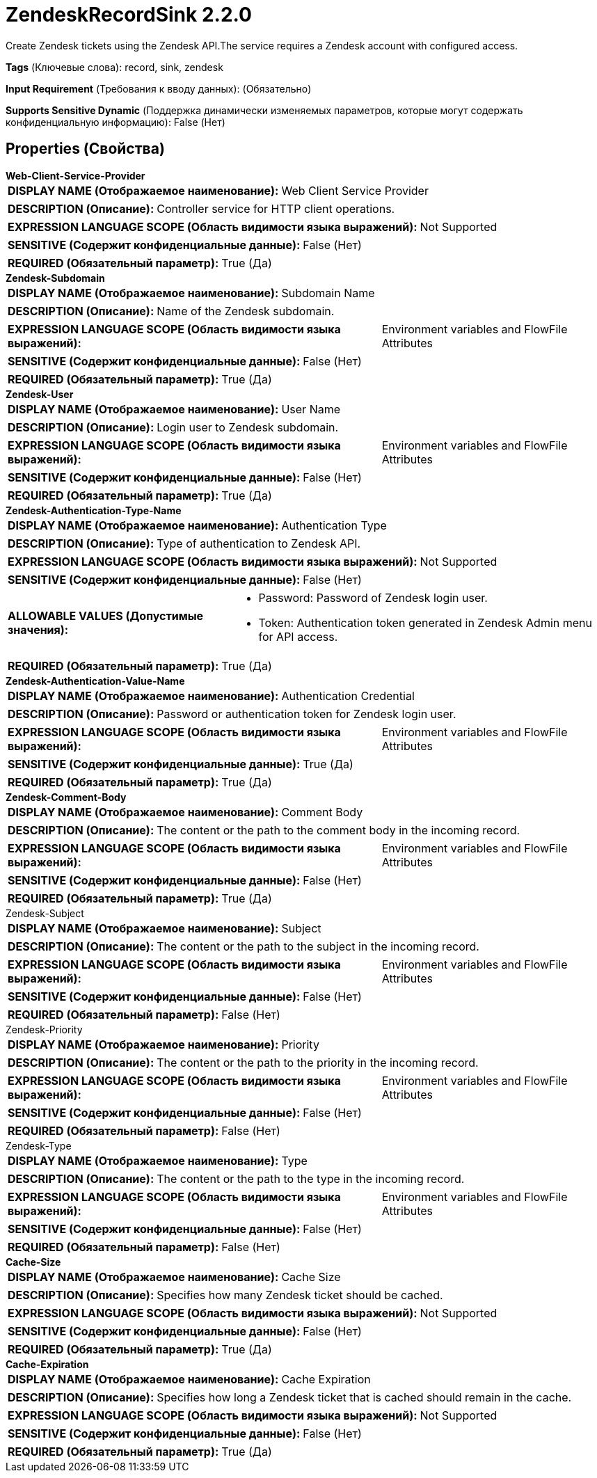 = ZendeskRecordSink 2.2.0

Create Zendesk tickets using the Zendesk API.The service requires a Zendesk account with configured access.

[horizontal]
*Tags* (Ключевые слова):
record, sink, zendesk
[horizontal]
*Input Requirement* (Требования к вводу данных):
 (Обязательно)
[horizontal]
*Supports Sensitive Dynamic* (Поддержка динамически изменяемых параметров, которые могут содержать конфиденциальную информацию):
 False (Нет) 



== Properties (Свойства)


.*Web-Client-Service-Provider*
************************************************
[horizontal]
*DISPLAY NAME (Отображаемое наименование):*:: Web Client Service Provider

[horizontal]
*DESCRIPTION (Описание):*:: Controller service for HTTP client operations.


[horizontal]
*EXPRESSION LANGUAGE SCOPE (Область видимости языка выражений):*:: Not Supported
[horizontal]
*SENSITIVE (Содержит конфиденциальные данные):*::  False (Нет) 

[horizontal]
*REQUIRED (Обязательный параметр):*::  True (Да) 
************************************************
.*Zendesk-Subdomain*
************************************************
[horizontal]
*DISPLAY NAME (Отображаемое наименование):*:: Subdomain Name

[horizontal]
*DESCRIPTION (Описание):*:: Name of the Zendesk subdomain.


[horizontal]
*EXPRESSION LANGUAGE SCOPE (Область видимости языка выражений):*:: Environment variables and FlowFile Attributes
[horizontal]
*SENSITIVE (Содержит конфиденциальные данные):*::  False (Нет) 

[horizontal]
*REQUIRED (Обязательный параметр):*::  True (Да) 
************************************************
.*Zendesk-User*
************************************************
[horizontal]
*DISPLAY NAME (Отображаемое наименование):*:: User Name

[horizontal]
*DESCRIPTION (Описание):*:: Login user to Zendesk subdomain.


[horizontal]
*EXPRESSION LANGUAGE SCOPE (Область видимости языка выражений):*:: Environment variables and FlowFile Attributes
[horizontal]
*SENSITIVE (Содержит конфиденциальные данные):*::  False (Нет) 

[horizontal]
*REQUIRED (Обязательный параметр):*::  True (Да) 
************************************************
.*Zendesk-Authentication-Type-Name*
************************************************
[horizontal]
*DISPLAY NAME (Отображаемое наименование):*:: Authentication Type

[horizontal]
*DESCRIPTION (Описание):*:: Type of authentication to Zendesk API.


[horizontal]
*EXPRESSION LANGUAGE SCOPE (Область видимости языка выражений):*:: Not Supported
[horizontal]
*SENSITIVE (Содержит конфиденциальные данные):*::  False (Нет) 

[horizontal]
*ALLOWABLE VALUES (Допустимые значения):*::

* Password: Password of Zendesk login user. 

* Token: Authentication token generated in Zendesk Admin menu for API access. 


[horizontal]
*REQUIRED (Обязательный параметр):*::  True (Да) 
************************************************
.*Zendesk-Authentication-Value-Name*
************************************************
[horizontal]
*DISPLAY NAME (Отображаемое наименование):*:: Authentication Credential

[horizontal]
*DESCRIPTION (Описание):*:: Password or authentication token for Zendesk login user.


[horizontal]
*EXPRESSION LANGUAGE SCOPE (Область видимости языка выражений):*:: Environment variables and FlowFile Attributes
[horizontal]
*SENSITIVE (Содержит конфиденциальные данные):*::  True (Да) 

[horizontal]
*REQUIRED (Обязательный параметр):*::  True (Да) 
************************************************
.*Zendesk-Comment-Body*
************************************************
[horizontal]
*DISPLAY NAME (Отображаемое наименование):*:: Comment Body

[horizontal]
*DESCRIPTION (Описание):*:: The content or the path to the comment body in the incoming record.


[horizontal]
*EXPRESSION LANGUAGE SCOPE (Область видимости языка выражений):*:: Environment variables and FlowFile Attributes
[horizontal]
*SENSITIVE (Содержит конфиденциальные данные):*::  False (Нет) 

[horizontal]
*REQUIRED (Обязательный параметр):*::  True (Да) 
************************************************
.Zendesk-Subject
************************************************
[horizontal]
*DISPLAY NAME (Отображаемое наименование):*:: Subject

[horizontal]
*DESCRIPTION (Описание):*:: The content or the path to the subject in the incoming record.


[horizontal]
*EXPRESSION LANGUAGE SCOPE (Область видимости языка выражений):*:: Environment variables and FlowFile Attributes
[horizontal]
*SENSITIVE (Содержит конфиденциальные данные):*::  False (Нет) 

[horizontal]
*REQUIRED (Обязательный параметр):*::  False (Нет) 
************************************************
.Zendesk-Priority
************************************************
[horizontal]
*DISPLAY NAME (Отображаемое наименование):*:: Priority

[horizontal]
*DESCRIPTION (Описание):*:: The content or the path to the priority in the incoming record.


[horizontal]
*EXPRESSION LANGUAGE SCOPE (Область видимости языка выражений):*:: Environment variables and FlowFile Attributes
[horizontal]
*SENSITIVE (Содержит конфиденциальные данные):*::  False (Нет) 

[horizontal]
*REQUIRED (Обязательный параметр):*::  False (Нет) 
************************************************
.Zendesk-Type
************************************************
[horizontal]
*DISPLAY NAME (Отображаемое наименование):*:: Type

[horizontal]
*DESCRIPTION (Описание):*:: The content or the path to the type in the incoming record.


[horizontal]
*EXPRESSION LANGUAGE SCOPE (Область видимости языка выражений):*:: Environment variables and FlowFile Attributes
[horizontal]
*SENSITIVE (Содержит конфиденциальные данные):*::  False (Нет) 

[horizontal]
*REQUIRED (Обязательный параметр):*::  False (Нет) 
************************************************
.*Cache-Size*
************************************************
[horizontal]
*DISPLAY NAME (Отображаемое наименование):*:: Cache Size

[horizontal]
*DESCRIPTION (Описание):*:: Specifies how many Zendesk ticket should be cached.


[horizontal]
*EXPRESSION LANGUAGE SCOPE (Область видимости языка выражений):*:: Not Supported
[horizontal]
*SENSITIVE (Содержит конфиденциальные данные):*::  False (Нет) 

[horizontal]
*REQUIRED (Обязательный параметр):*::  True (Да) 
************************************************
.*Cache-Expiration*
************************************************
[horizontal]
*DISPLAY NAME (Отображаемое наименование):*:: Cache Expiration

[horizontal]
*DESCRIPTION (Описание):*:: Specifies how long a Zendesk ticket that is cached should remain in the cache.


[horizontal]
*EXPRESSION LANGUAGE SCOPE (Область видимости языка выражений):*:: Not Supported
[horizontal]
*SENSITIVE (Содержит конфиденциальные данные):*::  False (Нет) 

[horizontal]
*REQUIRED (Обязательный параметр):*::  True (Да) 
************************************************





















